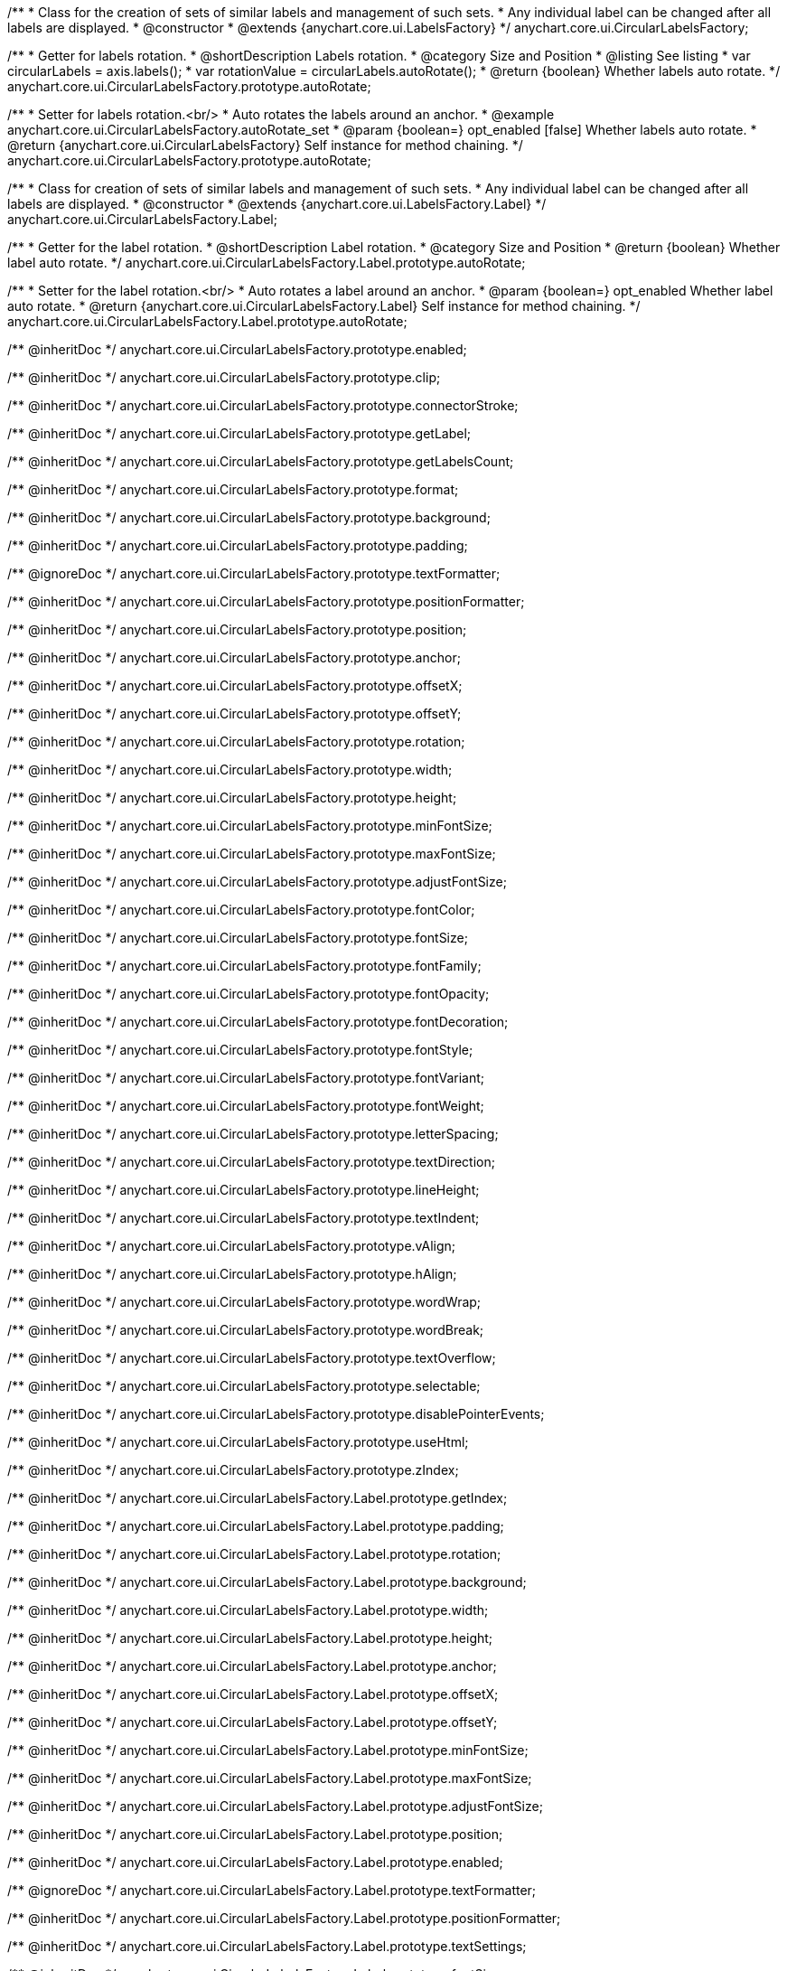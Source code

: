 /**
 * Class for the creation of sets of similar labels and management of such sets.
 * Any individual label can be changed after all labels are displayed.
 * @constructor
 * @extends {anychart.core.ui.LabelsFactory}
 */
anychart.core.ui.CircularLabelsFactory;

//----------------------------------------------------------------------------------------------------------------------
//
//  anychart.core.ui.CircularLabelsFactory.prototype.autoRotate
//
//----------------------------------------------------------------------------------------------------------------------

/**
 * Getter for labels rotation.
 * @shortDescription Labels rotation.
 * @category Size and Position
 * @listing See listing
 * var circularLabels = axis.labels();
 * var rotationValue = circularLabels.autoRotate();
 * @return {boolean} Whether labels auto rotate.
 */
anychart.core.ui.CircularLabelsFactory.prototype.autoRotate;

/**
 * Setter for labels rotation.<br/>
 * Auto rotates the labels around an anchor.
 * @example anychart.core.ui.CircularLabelsFactory.autoRotate_set
 * @param {boolean=} opt_enabled [false] Whether labels auto rotate.
 * @return {anychart.core.ui.CircularLabelsFactory} Self instance for method chaining.
 */
anychart.core.ui.CircularLabelsFactory.prototype.autoRotate;

//----------------------------------------------------------------------------------------------------------------------
//
//  anychart.core.ui.CircularLabelsFactory.Label
//
//----------------------------------------------------------------------------------------------------------------------

/**
 * Class for creation of sets of similar labels and management of such sets.
 * Any individual label can be changed after all labels are displayed.
 * @constructor
 * @extends {anychart.core.ui.LabelsFactory.Label}
 */
anychart.core.ui.CircularLabelsFactory.Label;

//----------------------------------------------------------------------------------------------------------------------
//
//  anychart.core.ui.CircularLabelsFactory.Label.prototype.autoRotate
//
//----------------------------------------------------------------------------------------------------------------------

/**
 * Getter for the label rotation.
 * @shortDescription Label rotation.
 * @category Size and Position
 * @return {boolean} Whether label auto rotate.
 */
anychart.core.ui.CircularLabelsFactory.Label.prototype.autoRotate;

/**
 * Setter for the label rotation.<br/>
 * Auto rotates a label around an anchor.
 * @param {boolean=} opt_enabled Whether label auto rotate.
 * @return {anychart.core.ui.CircularLabelsFactory.Label} Self instance for method chaining.
 */
anychart.core.ui.CircularLabelsFactory.Label.prototype.autoRotate;

/** @inheritDoc */
anychart.core.ui.CircularLabelsFactory.prototype.enabled;

/** @inheritDoc */
anychart.core.ui.CircularLabelsFactory.prototype.clip;

/** @inheritDoc */
anychart.core.ui.CircularLabelsFactory.prototype.connectorStroke;

/** @inheritDoc */
anychart.core.ui.CircularLabelsFactory.prototype.getLabel;

/** @inheritDoc */
anychart.core.ui.CircularLabelsFactory.prototype.getLabelsCount;

/** @inheritDoc */
anychart.core.ui.CircularLabelsFactory.prototype.format;

/** @inheritDoc */
anychart.core.ui.CircularLabelsFactory.prototype.background;

/** @inheritDoc */
anychart.core.ui.CircularLabelsFactory.prototype.padding;

/** @ignoreDoc  */
anychart.core.ui.CircularLabelsFactory.prototype.textFormatter;

/** @inheritDoc */
anychart.core.ui.CircularLabelsFactory.prototype.positionFormatter;

/** @inheritDoc */
anychart.core.ui.CircularLabelsFactory.prototype.position;

/** @inheritDoc */
anychart.core.ui.CircularLabelsFactory.prototype.anchor;

/** @inheritDoc */
anychart.core.ui.CircularLabelsFactory.prototype.offsetX;

/** @inheritDoc */
anychart.core.ui.CircularLabelsFactory.prototype.offsetY;

/** @inheritDoc */
anychart.core.ui.CircularLabelsFactory.prototype.rotation;

/** @inheritDoc */
anychart.core.ui.CircularLabelsFactory.prototype.width;

/** @inheritDoc */
anychart.core.ui.CircularLabelsFactory.prototype.height;

/** @inheritDoc */
anychart.core.ui.CircularLabelsFactory.prototype.minFontSize;

/** @inheritDoc */
anychart.core.ui.CircularLabelsFactory.prototype.maxFontSize;

/** @inheritDoc */
anychart.core.ui.CircularLabelsFactory.prototype.adjustFontSize;

/** @inheritDoc */
anychart.core.ui.CircularLabelsFactory.prototype.fontColor;

/** @inheritDoc */
anychart.core.ui.CircularLabelsFactory.prototype.fontSize;

/** @inheritDoc */
anychart.core.ui.CircularLabelsFactory.prototype.fontFamily;

/** @inheritDoc */
anychart.core.ui.CircularLabelsFactory.prototype.fontOpacity;

/** @inheritDoc */
anychart.core.ui.CircularLabelsFactory.prototype.fontDecoration;

/** @inheritDoc */
anychart.core.ui.CircularLabelsFactory.prototype.fontStyle;

/** @inheritDoc */
anychart.core.ui.CircularLabelsFactory.prototype.fontVariant;

/** @inheritDoc */
anychart.core.ui.CircularLabelsFactory.prototype.fontWeight;

/** @inheritDoc */
anychart.core.ui.CircularLabelsFactory.prototype.letterSpacing;

/** @inheritDoc */
anychart.core.ui.CircularLabelsFactory.prototype.textDirection;

/** @inheritDoc */
anychart.core.ui.CircularLabelsFactory.prototype.lineHeight;

/** @inheritDoc */
anychart.core.ui.CircularLabelsFactory.prototype.textIndent;

/** @inheritDoc */
anychart.core.ui.CircularLabelsFactory.prototype.vAlign;

/** @inheritDoc */
anychart.core.ui.CircularLabelsFactory.prototype.hAlign;

/** @inheritDoc */
anychart.core.ui.CircularLabelsFactory.prototype.wordWrap;

/** @inheritDoc */
anychart.core.ui.CircularLabelsFactory.prototype.wordBreak;

/** @inheritDoc */
anychart.core.ui.CircularLabelsFactory.prototype.textOverflow;

/** @inheritDoc */
anychart.core.ui.CircularLabelsFactory.prototype.selectable;

/** @inheritDoc */
anychart.core.ui.CircularLabelsFactory.prototype.disablePointerEvents;

/** @inheritDoc */
anychart.core.ui.CircularLabelsFactory.prototype.useHtml;

/** @inheritDoc */
anychart.core.ui.CircularLabelsFactory.prototype.zIndex;

/** @inheritDoc */
anychart.core.ui.CircularLabelsFactory.Label.prototype.getIndex;

/** @inheritDoc */
anychart.core.ui.CircularLabelsFactory.Label.prototype.padding;

/** @inheritDoc */
anychart.core.ui.CircularLabelsFactory.Label.prototype.rotation;

/** @inheritDoc */
anychart.core.ui.CircularLabelsFactory.Label.prototype.background;

/** @inheritDoc */
anychart.core.ui.CircularLabelsFactory.Label.prototype.width;

/** @inheritDoc */
anychart.core.ui.CircularLabelsFactory.Label.prototype.height;

/** @inheritDoc */
anychart.core.ui.CircularLabelsFactory.Label.prototype.anchor;

/** @inheritDoc */
anychart.core.ui.CircularLabelsFactory.Label.prototype.offsetX;

/** @inheritDoc */
anychart.core.ui.CircularLabelsFactory.Label.prototype.offsetY;

/** @inheritDoc */
anychart.core.ui.CircularLabelsFactory.Label.prototype.minFontSize;

/** @inheritDoc */
anychart.core.ui.CircularLabelsFactory.Label.prototype.maxFontSize;

/** @inheritDoc */
anychart.core.ui.CircularLabelsFactory.Label.prototype.adjustFontSize;

/** @inheritDoc */
anychart.core.ui.CircularLabelsFactory.Label.prototype.position;

/** @inheritDoc */
anychart.core.ui.CircularLabelsFactory.Label.prototype.enabled;

/** @ignoreDoc */
anychart.core.ui.CircularLabelsFactory.Label.prototype.textFormatter;

/** @inheritDoc */
anychart.core.ui.CircularLabelsFactory.Label.prototype.positionFormatter;

/** @inheritDoc */
anychart.core.ui.CircularLabelsFactory.Label.prototype.textSettings;

/** @inheritDoc */
anychart.core.ui.CircularLabelsFactory.Label.prototype.fontSize;

/** @inheritDoc */
anychart.core.ui.CircularLabelsFactory.Label.prototype.fontFamily;

/** @inheritDoc */
anychart.core.ui.CircularLabelsFactory.Label.prototype.fontColor;

/** @inheritDoc */
anychart.core.ui.CircularLabelsFactory.Label.prototype.fontOpacity;

/** @inheritDoc */
anychart.core.ui.CircularLabelsFactory.Label.prototype.fontDecoration;

/** @inheritDoc */
anychart.core.ui.CircularLabelsFactory.Label.prototype.fontStyle;

/** @inheritDoc */
anychart.core.ui.CircularLabelsFactory.Label.prototype.fontVariant;

/** @inheritDoc */
anychart.core.ui.CircularLabelsFactory.Label.prototype.fontWeight;

/** @inheritDoc */
anychart.core.ui.CircularLabelsFactory.Label.prototype.letterSpacing;

/** @inheritDoc */
anychart.core.ui.CircularLabelsFactory.Label.prototype.textDirection;

/** @inheritDoc */
anychart.core.ui.CircularLabelsFactory.Label.prototype.lineHeight;

/** @inheritDoc */
anychart.core.ui.CircularLabelsFactory.Label.prototype.textIndent;

/** @inheritDoc */
anychart.core.ui.CircularLabelsFactory.Label.prototype.vAlign;

/** @inheritDoc */
anychart.core.ui.CircularLabelsFactory.Label.prototype.hAlign;

/** @inheritDoc */
anychart.core.ui.CircularLabelsFactory.Label.prototype.wordBreak;

/** @inheritDoc */
anychart.core.ui.CircularLabelsFactory.Label.prototype.wordWrap;

/** @inheritDoc */
anychart.core.ui.CircularLabelsFactory.Label.prototype.textOverflow;

/** @inheritDoc */
anychart.core.ui.CircularLabelsFactory.Label.prototype.selectable;

/** @inheritDoc */
anychart.core.ui.CircularLabelsFactory.Label.prototype.disablePointerEvents;

/** @inheritDoc */
anychart.core.ui.CircularLabelsFactory.Label.prototype.useHtml;

/** @inheritDoc */
anychart.core.ui.CircularLabelsFactory.Label.prototype.zIndex;